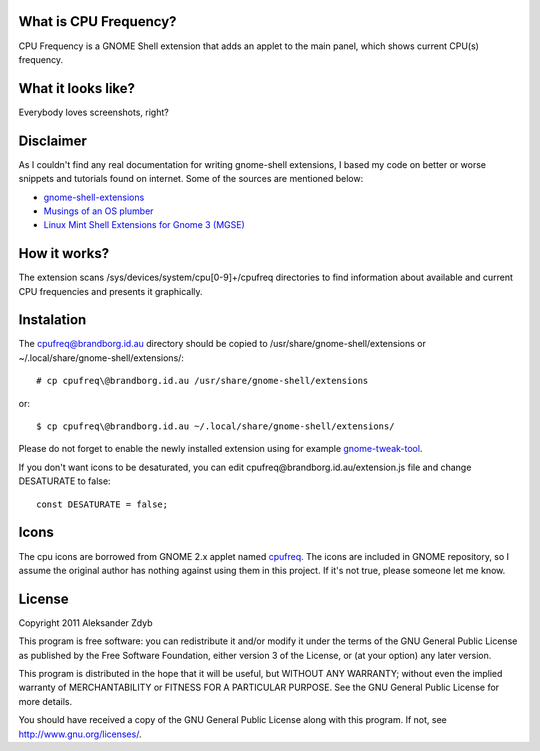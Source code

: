 What is CPU Frequency?
========================

CPU Frequency is a GNOME Shell extension that adds an applet to the main panel, which shows current CPU(s) frequency.


What it looks like?
===================

Everybody loves screenshots, right?

.. image:: cpufreq.png
   :alt: CPU Frequency

.. image:: cpufreq_menu.png
   :alt: CPU Frequency with menu

.. image:: cpufreq_color.png
   :alt: CPU Frequency without desaturating

Disclaimer
==========

As I couldn't find any real documentation for writing gnome-shell extensions, I based my code on better or worse snippets and tutorials found on internet. Some of the sources are mentioned below:

* `gnome-shell-extensions <http://git.gnome.org/browse/gnome-shell-extensions/>`_
* `Musings of an OS plumber <http://blog.fpmurphy.com/tag/gnome-shell>`_
* `Linux Mint Shell Extensions for Gnome 3 (MGSE) <https://github.com/linuxmint/MGSE>`_

How it works?
=============

The extension scans /sys/devices/system/cpu[0-9]+/cpufreq directories to find information about available and current CPU frequencies and presents it graphically.


Instalation
===========

The cpufreq@brandborg.id.au directory should be copied to /usr/share/gnome-shell/extensions or ~/.local/share/gnome-shell/extensions/::

  # cp cpufreq\@brandborg.id.au /usr/share/gnome-shell/extensions
  
or::

  $ cp cpufreq\@brandborg.id.au ~/.local/share/gnome-shell/extensions/
  
Please do not forget to enable the newly installed extension using for example gnome-tweak-tool_.

.. _gnome-tweak-tool: http://live.gnome.org/GnomeTweakTool

If you don't want icons to be desaturated, you can edit cpufreq\@brandborg.id.au/extension.js file
and change DESATURATE to false::

  const DESATURATE = false;


Icons
=====

The cpu icons are borrowed from GNOME 2.x applet named cpufreq_. The icons are
included in GNOME repository, so I assume the original author has nothing
against using them in this project. If it's not true, please someone let me know.

.. _cpufreq: http://git.gnome.org/browse/gnome-applets/tree/cpufreq

License
=======

Copyright 2011 Aleksander Zdyb

This program is free software: you can redistribute it and/or modify it under the terms of the GNU General Public License as published by the Free Software Foundation, either version 3 of the License, or (at your option) any later version.

This program is distributed in the hope that it will be useful, but WITHOUT ANY WARRANTY; without even the implied warranty of MERCHANTABILITY or FITNESS FOR A PARTICULAR PURPOSE. See the GNU General Public License for more details.

You should have received a copy of the GNU General Public License along with this program.  If not, see http://www.gnu.org/licenses/.
